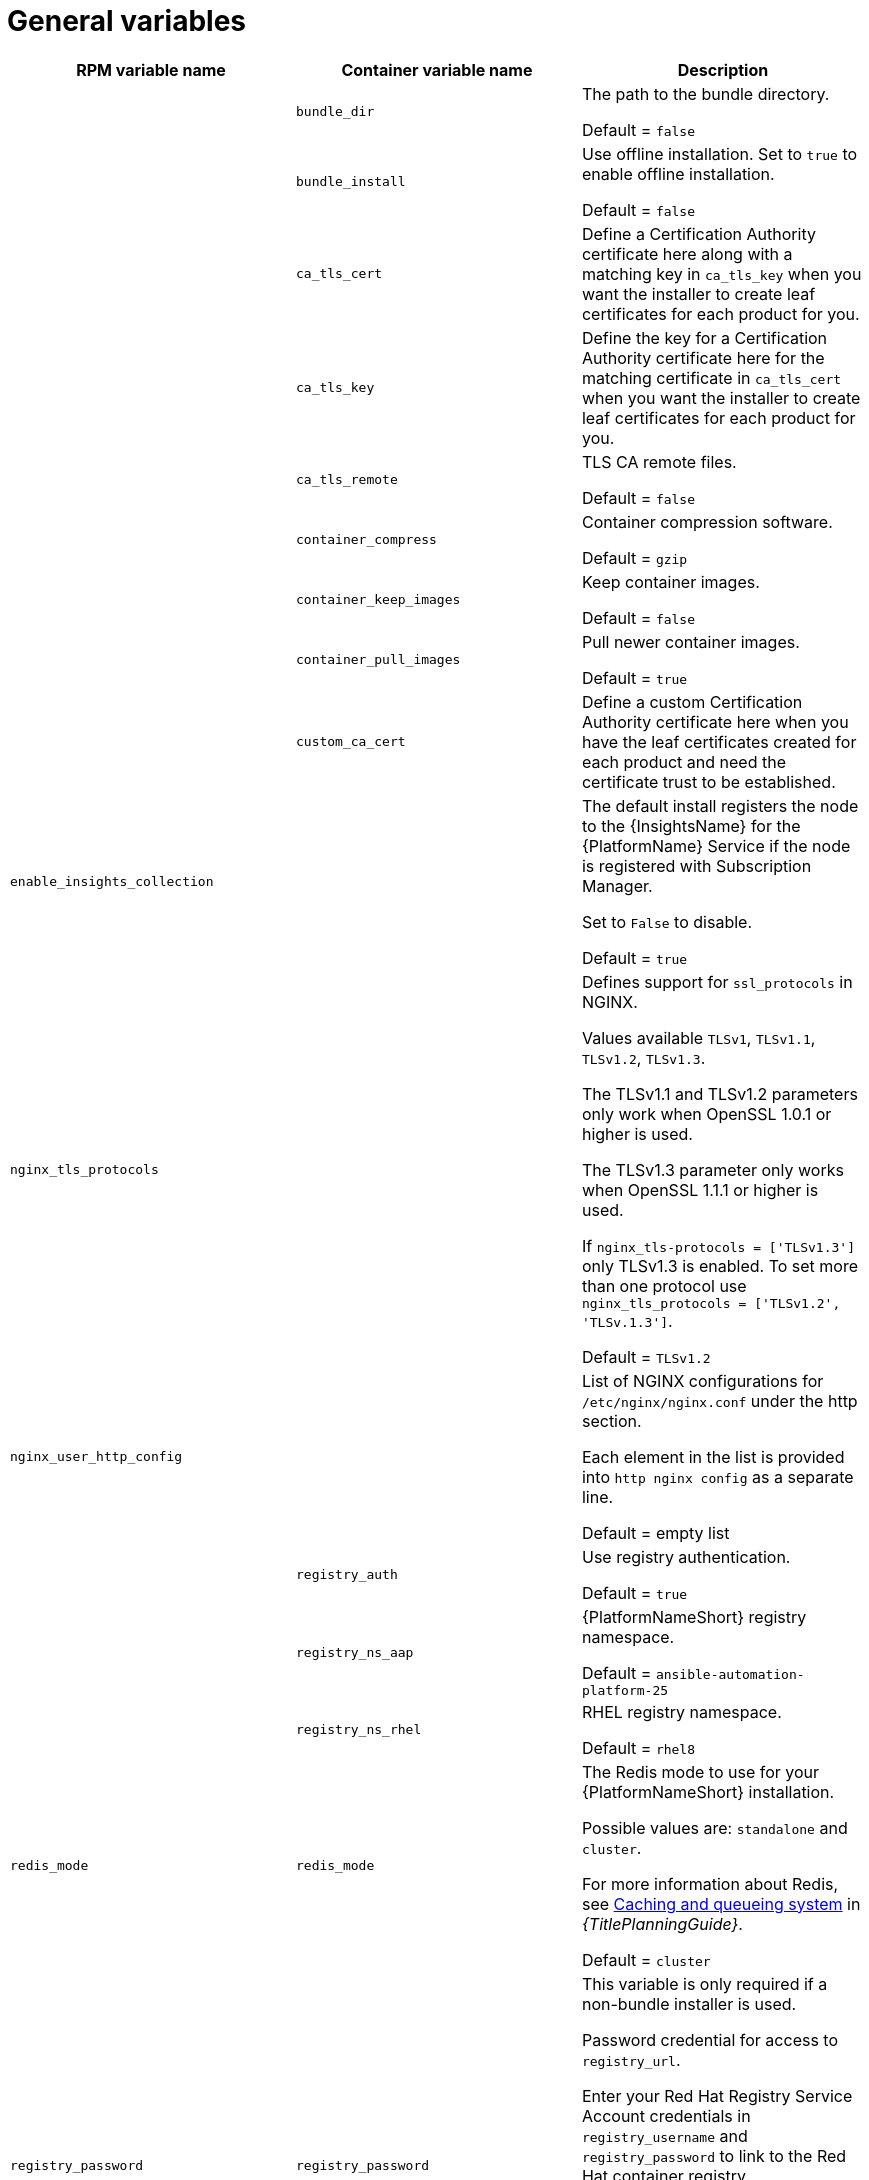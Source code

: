 [id="ref-general-inventory-variables"]

= General variables

[cols="50%,50%,50%",options="header"]
|====
| *RPM variable name* | *Container variable name* | *Description*
| |`bundle_dir` |The path to the bundle directory.

Default = `false`
| |`bundle_install` |Use offline installation. Set to `true` to enable offline installation. 

Default = `false`

| |`ca_tls_cert` | Define a Certification Authority certificate here along with a matching key in `ca_tls_key` when you want the installer to create leaf certificates for each product for you.

| |`ca_tls_key` | Define the key for a Certification Authority certificate here for the matching certificate in `ca_tls_cert` when you want the installer to create leaf certificates for each product for you.

| |`ca_tls_remote` |TLS CA remote files.

Default = `false`
| |`container_compress` |Container compression software.

Default = `gzip`
| |`container_keep_images` |Keep container images.

Default = `false`
| |`container_pull_images` |Pull newer container images.

Default = `true`
| |`custom_ca_cert` | Define a custom Certification Authority certificate here when you have the leaf certificates created for each product and need the certificate trust to be established.

| `enable_insights_collection` | | The default install registers the node to the {InsightsName} for the {PlatformName} Service if the node is registered with Subscription Manager. 

Set to `False` to disable.

Default = `true`
|`nginx_tls_protocols` | | Defines support for `ssl_protocols` in NGINX.

Values available `TLSv1`, `TLSv1.1`, `TLSv1.2`, `TLSv1.3`.

The TLSv1.1 and TLSv1.2 parameters only work when OpenSSL 1.0.1 or higher is used.

The TLSv1.3 parameter only works when OpenSSL 1.1.1 or higher is used.

If `nginx_tls-protocols = ['TLSv1.3']` only TLSv1.3 is enabled. To set more than one protocol use `nginx_tls_protocols = ['TLSv1.2', 'TLSv.1.3']`.

Default = `TLSv1.2`
| `nginx_user_http_config` | | List of NGINX configurations for `/etc/nginx/nginx.conf` under the http section. 

Each element in the list is provided into `http nginx config` as a separate line. 

Default = empty list
| |`registry_auth` |Use registry authentication.

Default = `true`

| |`registry_ns_aap` |{PlatformNameShort} registry namespace.

Default = `ansible-automation-platform-25`
| |`registry_ns_rhel` |RHEL registry namespace.

Default = `rhel8`
| `redis_mode` | `redis_mode` | The Redis mode to use for your {PlatformNameShort} installation.

Possible values are: `standalone` and `cluster`.

For more information about Redis, see link:{URLPlanningGuide}/ha-redis_planning[Caching and queueing system] in _{TitlePlanningGuide}_.

Default = `cluster`
| `registry_password` |`registry_password` | This variable is only required if a non-bundle installer is used.

Password credential for access to `registry_url`.

Enter your Red Hat Registry Service Account credentials in `registry_username` and `registry_password` to link to the Red Hat container registry.

When `registry_url` is `registry.redhat.io`, username and password are required if not using a bundle installer.

For more information, see link:{URLInstallationGuide}/assembly-platform-install-scenario#proc-set-registry-username-password[Setting registry_username and registry_password].
| |`registry_tls_verify` |Verify registry TLS.

Default = `true`

| `registry_url` |`registry_url` | URL for the registry source. 

Default = `registry.redhat.io`
| `registry_username` |`registry_username` | This variable is only required if a non-bundle installer is used.

User credential for access to `registry_url`.

Enter your Red Hat Registry Service Account credentials in `registry_username` and `registry_password` to link to the Red Hat container registry.

For more information, see link:{URLInstallationGuide}/assembly-platform-install-scenario#proc-set-registry-username-password[Setting registry_username and registry_password].
| `routable_hostname` |`routable_hostname` | This variable is used if the machine running the installer can only route to the target host through a specific URL. For example, if you use short names in your inventory, but the node running the installer can only resolve that host by using a FQDN.

If `routable_hostname` is not set, it should default to `ansible_host`. If you do not set `ansible_host`, `inventory_hostname` is used as a last resort.

This variable is used as a host variable for particular hosts and not under the `[all:vars]` section. 

For further information, see link:https://docs.ansible.com/ansible/latest/inventory_guide/intro_inventory.html#assigning-a-variable-to-one-machine-host-variables[Assigning a variable to one machine: host variables].
|====



